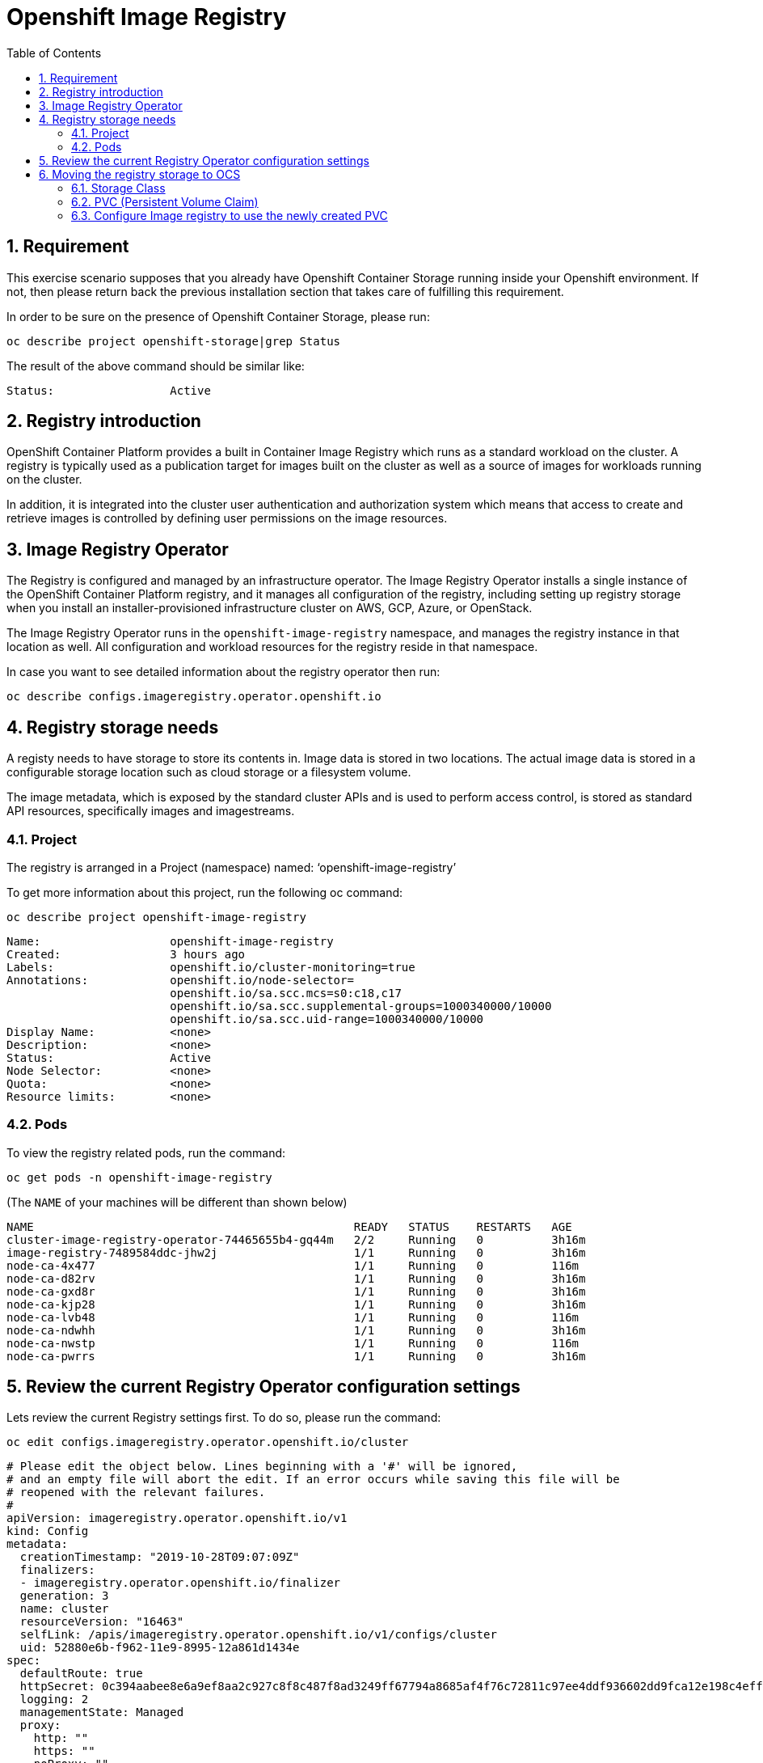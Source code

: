 = Openshift Image Registry 
:toc: right
:toclevels: 2
:icons: font
:language: bash
:numbered:
// Activate experimental attribute for Keyboard Shortcut keys
:experimental:

== Requirement
This exercise scenario supposes that you already have Openshift Container Storage running inside your Openshift environment. If not, then please return back the previous installation section that takes care of fulfilling this requirement.

In order to be sure on the presence of Openshift Container Storage, please run:

[source,role="execute"]
----
oc describe project openshift-storage|grep Status
----

The result of the above command should be similar like:

----
Status:			Active
----

== Registry introduction
OpenShift Container Platform provides a built in Container Image Registry which runs as a standard workload on the cluster.
A registry is typically used as a publication target for images built on the cluster as well as a source of images for workloads running on the cluster. 

In addition, it is integrated into the cluster user authentication and authorization system which means that access to create and retrieve images is controlled by defining user permissions on the image resources.

== Image Registry Operator
The Registry is configured and managed by an infrastructure operator. 
The Image Registry Operator installs a single instance of the OpenShift Container Platform registry, and it manages all configuration of the registry, including setting up registry storage when you install an installer-provisioned infrastructure cluster on AWS, GCP, Azure, or OpenStack. 

The Image Registry Operator runs in the `openshift-image-registry` namespace, and manages the registry instance in that location as well. All configuration and workload resources for the registry reside in that namespace.

In case you want to see detailed information about the registry operator then run:
[source,role="execute"]
----
oc describe configs.imageregistry.operator.openshift.io
----

== Registry storage needs
A registy needs to have storage to store its contents in. 
Image data is stored in two locations. 
The actual image data is stored in a configurable 
storage location such as cloud storage or a filesystem volume. 

The image metadata, which is exposed by the standard cluster APIs and is used to perform access control, is stored as standard API resources, specifically images and imagestreams. 

=== Project
The registry is arranged in a Project (namespace) named: ‘openshift-image-registry’

To get more information about this project, run the following oc command:

[source,role="execute"]
----
oc describe project openshift-image-registry
----

[source,yaml]
----
Name:			openshift-image-registry
Created:		3 hours ago
Labels:			openshift.io/cluster-monitoring=true
Annotations:		openshift.io/node-selector=
			openshift.io/sa.scc.mcs=s0:c18,c17
			openshift.io/sa.scc.supplemental-groups=1000340000/10000
			openshift.io/sa.scc.uid-range=1000340000/10000
Display Name:		<none>
Description:		<none>
Status:			Active
Node Selector:		<none>
Quota:			<none>
Resource limits:	<none>
----


=== Pods
To view the registry related pods, run the command: 
[source,role="execute"]
----
oc get pods -n openshift-image-registry
----
(The `NAME` of your machines will be different than shown below)

----
NAME                                               READY   STATUS    RESTARTS   AGE
cluster-image-registry-operator-74465655b4-gq44m   2/2     Running   0          3h16m
image-registry-7489584ddc-jhw2j                    1/1     Running   0          3h16m
node-ca-4x477                                      1/1     Running   0          116m
node-ca-d82rv                                      1/1     Running   0          3h16m
node-ca-gxd8r                                      1/1     Running   0          3h16m
node-ca-kjp28                                      1/1     Running   0          3h16m
node-ca-lvb48                                      1/1     Running   0          116m
node-ca-ndwhh                                      1/1     Running   0          3h16m
node-ca-nwstp                                      1/1     Running   0          116m
node-ca-pwrrs                                      1/1     Running   0          3h16m
----


== Review the current Registry Operator configuration settings
Lets review the current Registry settings first. To do so, please run the command:

[source,role="execute"]
----
oc edit configs.imageregistry.operator.openshift.io/cluster
----

----
# Please edit the object below. Lines beginning with a '#' will be ignored,
# and an empty file will abort the edit. If an error occurs while saving this file will be
# reopened with the relevant failures.
#
apiVersion: imageregistry.operator.openshift.io/v1
kind: Config
metadata:
  creationTimestamp: "2019-10-28T09:07:09Z"
  finalizers:
  - imageregistry.operator.openshift.io/finalizer
  generation: 3
  name: cluster
  resourceVersion: "16463"
  selfLink: /apis/imageregistry.operator.openshift.io/v1/configs/cluster
  uid: 52880e6b-f962-11e9-8995-12a861d1434e
spec:
  defaultRoute: true
  httpSecret: 0c394aabee8e6a9ef8aa2c927c8f8c487f8ad3249ff67794a8685af4f76c72811c97ee4ddf936602dd9fca12e198c4eff413130568a4c356d7b6f14f805bcb59
  logging: 2
  managementState: Managed
  proxy:
    http: ""
    https: ""
    noProxy: ""
  readOnly: false
  replicas: 1
  requests:
    read:
      maxInQueue: 0
      maxRunning: 0
      maxWaitInQueue: 0s
    write:
      maxInQueue: 0
      maxRunning: 0
      maxWaitInQueue: 0s
  storage:
    s3:
      bucket: cluster-ocs-f562-9d4rh-image-registry-us-east-1-rjqkgcsxlotmwm
      encrypt: true
      keyID: ""
      region: us-east-1
      regionEndpoint: ""
status:
  conditions:
  - lastTransitionTime: "2019-10-28T09:07:10Z"
reason: S3 Bucket Exists
    status: "True"
    type: StorageExists
  - lastTransitionTime: "2019-10-28T09:07:10Z"
    message: Public access to the S3 bucket and its contents have been successfully
      blocked.
    reason: Public Access Block Successful
    status: "True"
    type: StoragePublicAccessBlocked
  - lastTransitionTime: "2019-10-28T09:07:10Z"
    message: Tags were successfully applied to the S3 bucket
    reason: Tagging Successful
    status: "True"
    type: StorageTagged
  - lastTransitionTime: "2019-10-28T09:07:10Z"
    message: Default AES256 encryption was successfully enabled on the S3 bucket
    reason: Encryption Successful
    status: "True"
    type: StorageEncrypted
  - lastTransitionTime: "2019-10-28T09:07:10Z"
    message: Default cleanup of incomplete multipart uploads after one (1) day was
    successfully enabled
    reason: Enable Cleanup Successful
    status: "True"
    type: StorageIncompleteUploadCleanupEnabled
  - lastTransitionTime: "2019-10-28T09:07:56Z"
    message: The registry is ready
    reason: Ready
    status: "True"
    type: Available
  - lastTransitionTime: "2019-10-28T09:18:32Z"
    message: The registry is ready
    reason: Ready
    status: "False"
    type: Progressing
  - lastTransitionTime: "2019-10-28T09:07:11Z"
    status: "False"
    type: Degraded
  - lastTransitionTime: "2019-10-28T09:07:11Z"
    status: "False"
    type: Removed
  observedGeneration: 3
  readyReplicas: 0
  storage:
    s3:
      bucket: cluster-ocs-f562-9d4rh-image-registry-us-east-1-rjqkgcsxlotmwm
      encrypt: true
      keyID: ""
      region: us-east-1
      regionEndpoint: ""
  storageManaged: true
----

[NOTE]
====
The `storage` designation currently refers to `s3` and a `bucket` name. This is   initial deployment of OCP4 on AWS infrastructure.
====

[source,yaml]
----
storage:
    s3:
      bucket: cluster-ocs-f562-9d4rh-image-registry-us-east-1-rjqkgcsxlotmwm
      encrypt: true
      keyID: ""
      region: us-east-1
      regionEndpoint: ""
----

Close the `VI` editor by first pressing kbd:[ESC] and then kbd:[:] followed by kbd:[q]kbd:[!] and kbd:[ENTER]

== Moving the registry storage to OCS
In this section we will change the registry storage to OCS, where it will consume CephFS RWX storage, as multiple pods will need to access the storage concurrently.

=== Storage Class
First we want to make sure that a CephFS storageclass is present, in order to create a Persistant Volume Claim for the registry storage.

To check for presence of an existing CephFS storage class, please run the following command:

[source,role="execute"]
----
oc get sc
----

This should result in an outcome similar to:

----
NAME                                    PROVISIONER                             AGE
gp2                                     kubernetes.io/aws-ebs                   5h57m
ocs-storagecluster-ceph-rbd (default)   openshift-storage.rbd.csi.ceph.com      4h5m
ocs-storagecluster-cephfs               openshift-storage.cephfs.csi.ceph.com   4h5m
openshift-storage.noobaa.io             openshift-storage.noobaa.io/obc         3h59m
----


According to the above output, there is already a storageclass named `ocs-storagecluster-cephfs`

=== PVC (Persistent Volume Claim)
In this step we will setup a `pvc` named `ocs4registry` addressed to our storageclass named `ocs-storagecluster-cephfs`, which is going to be used for storing registry data.

First, please make sure to be inside the `openshift-image-registry` project.

[source,role="execute"]
----
oc project openshift-image-registry
----


In order to create the pvc, please run the following command:

[source,role="execute"]
----
oc create -f <(echo '{
   "apiVersion": "v1",
   "kind": "PersistentVolumeClaim", 
   "metadata": {
     "name": "ocs4registry"
   },
   "spec": {
     "storageClassName": "ocs-storagecluster-cephfs", 
     "accessModes": [ "ReadWriteMany" ],
     "resources": {
       "requests": { "storage": "100Gi"
     } 
   }
 } 
}');
----

This should result in:

----
persistentvolumeclaim/ocs4registry created
----


To check if it worked out well:

[source,role="execute"]
----
oc get pvc
----
.Example output:
----
NAME           STATUS   VOLUME                                     CAPACITY   ACCESS MODES   STORAGECLASS                AGE
ocs4registry   Bound    pvc-b7339457-fb23-11e9-846d-0a3016334dd1   100Gi      RWX            ocs-storagecluster-cephfs   60s
----


=== Configure Image registry to use the newly created PVC
In this section we will instruct the registry operator to use the CephFS-backed RWX PVC.

[NOTE]
====
This method of moving the registry to OCS will work exactly the same for OCP on VMware infrastructure.
====

Now configure the registry to use the OCS storage.
Find the `storage:` stanza and remove it and everything below it. 
Everthing above it should remain in place. Then put the following instead:

[source,role="execute"]
----
oc edit configs.imageregistry.operator.openshift.io
----

.Find the storage section and add the following:
----
  storage:
    pvc:
     claim: ocs4registry
----

Close the `VI` editor by first pressing kbd:[ESC] and then kbd:[:] followed by kbd:[wq!] and kbd:[ENTER]

Then check the `/registry` mountpoint inside the image-registry pod, as a validation that the pod now uses the OCS `pvc` instead of the `s3` resources on AWS. Here is how to do this:

[source,role="execute"]
----
oc get pods
----

[NOTE]
====
The `NAME` of your machines will be different than shown below
====

.Example output:
----
NAME                                               READY   STATUS    RESTARTS   AGE
cluster-image-registry-operator-6d65bcbd4b-7h6b6   2/2     Running   0          8h
image-registry-6c4dbbcdbb-9bl8w                    1/1     Running   0          8m59s
node-ca-26q5d                                      1/1     Running   0          8h
node-ca-6tdrs                                      1/1     Running   0          8h
node-ca-9jdwt                                      1/1     Running   0          8h
node-ca-g6dr5                                      1/1     Running   0          8h
node-ca-jt7w8                                      1/1     Running   0          8h
node-ca-r9qtx                                      1/1     Running   0          7h41m
node-ca-srgv9                                      1/1     Running   0          7h41m
node-ca-wg2xs                                      1/1     Running   0          7h41m
----


We now open a up remote shell on the `registry` pod. This is the podname that starts with `image-registry-*`

[NOTE]
====
The `NAME` of your registry pod will be different than shown below
====

[source,role="execute"]
----
oc rsh image-registry-6c4dbbcdbb-9bl8w
----

Once connected, a bash prompt appears. You are now running a bash shell on the pod itself.

From within this remote shell, we can run both the `df -h` and/or `mount` command, which shows the result information from pod perspective:

[source,role="execute"]
----
sh-4.2$ df -h | grep registry
----

This results in the following output:

----
172.30.107.130:6789,172.30.82.116:6789,172.30.125.23:6789:/volumes/csi/csi-vol-5b88bd0e-fc09-11e9-9939-0a580a820206  100G     0  100G   0% /registry
----

Another approach to take could be to use the `mount` command.

[source,role="execute"]
----
sh-4.2$ mount | grep registry
----

Resulting in the following output:
----
172.30.107.130:6789,172.30.82.116:6789,172.30.125.23:6789:/volumes/csi/csi-vol-5b88bd0e-fc09-11e9-9939-0a580a820206 on /registry type ceph (rw,relatime,name=csi-cephfs-node,secret=<hidden>,acl,mds_namespace=ocs-storagecluster-cephfilesystem)
----


At this point, the image registry should be using the OCS RWX volume, backed by CephFS.

In the output from either command, it is shown that the `/registry` filesystem mount originates from `/volumes/csi/csi-vol-5b88bd0e-fc09-11e9-9939-0a580a820206` sourced from Ceph nodes, managed by the `rook` operator.

As a result from the `df -h` command, we can verify it has 100Gi available space.
The `mount` command shows which options were used when mounting the `/registry` filesystem slice.

You can exit the pod remote shell `rsh` by either pressing kbd:[Ctrl+D] or by executing `exit`.
